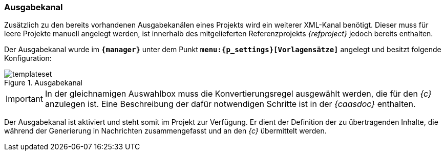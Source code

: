 === Ausgabekanal
Zusätzlich zu den bereits vorhandenen Ausgabekanälen eines Projekts wird ein weiterer XML-Kanal benötigt.
Dieser muss für leere Projekte manuell angelegt werden, ist innerhalb des mitgelieferten Referenzprojekts _{refproject}_ jedoch bereits enthalten. 

Der Ausgabekanal wurde im `*{manager}*` unter dem Punkt `*menu:{p_settings}[Vorlagensätze]*` angelegt und besitzt folgende Konfiguration:

[[templateset]]
.Ausgabekanal
image::templateset.png[]

[IMPORTANT]
====
In der gleichnamigen Auswahlbox muss die Konvertierungsregel ausgewählt werden, die für den _{c}_ anzulegen ist.
Eine Beschreibung der dafür notwendigen Schritte ist in der _{caasdoc}_ enthalten.
====

Der Ausgabekanal ist aktiviert und steht somit im Projekt zur Verfügung.
Er dient der Definition der zu übertragenden Inhalte, die während der Generierung in Nachrichten zusammengefasst und an den _{c}_ übermittelt werden.